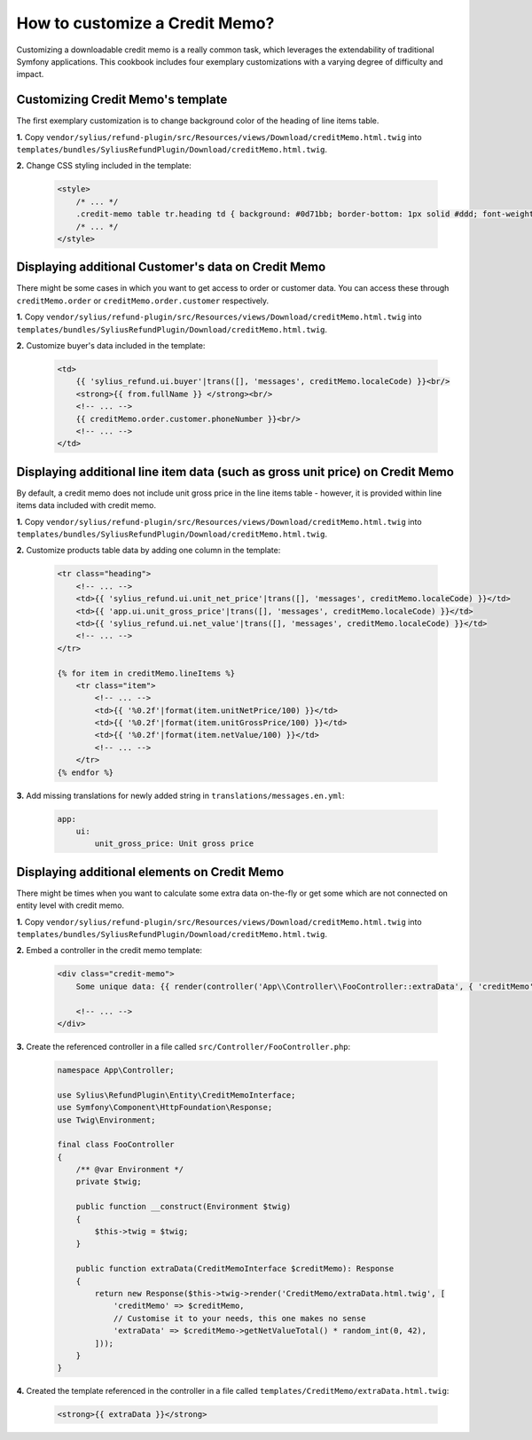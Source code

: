 How to customize a Credit Memo?
===============================

Customizing a downloadable credit memo is a really common task, which leverages the extendability of traditional Symfony applications.
This cookbook includes four exemplary customizations with a varying degree of difficulty and impact.

Customizing Credit Memo's template
----------------------------------

The first exemplary customization is to change background color of the heading of line items table.

**1.** Copy ``vendor/sylius/refund-plugin/src/Resources/views/Download/creditMemo.html.twig`` into ``templates/bundles/SyliusRefundPlugin/Download/creditMemo.html.twig``.

**2.** Change CSS styling included in the template:

    .. code-block:: html

        <style>
            /* ... */
            .credit-memo table tr.heading td { background: #0d71bb; border-bottom: 1px solid #ddd; font-weight: bold; }
            /* ... */
        </style>

Displaying additional Customer's data on Credit Memo
----------------------------------------------------

There might be some cases in which you want to get access to order or customer data.
You can access these through ``creditMemo.order`` or ``creditMemo.order.customer`` respectively.

**1.** Copy ``vendor/sylius/refund-plugin/src/Resources/views/Download/creditMemo.html.twig`` into ``templates/bundles/SyliusRefundPlugin/Download/creditMemo.html.twig``.

**2.** Customize buyer's data included in the template:

    .. code-block:: html

        <td>
            {{ 'sylius_refund.ui.buyer'|trans([], 'messages', creditMemo.localeCode) }}<br/>
            <strong>{{ from.fullName }} </strong><br/>
            <!-- ... -->
            {{ creditMemo.order.customer.phoneNumber }}<br/>
            <!-- ... -->
        </td>

Displaying additional line item data (such as gross unit price) on Credit Memo
------------------------------------------------------------------------------

By default, a credit memo does not include unit gross price in the line items table - however, it is provided within
line items data included with credit memo.

**1.** Copy ``vendor/sylius/refund-plugin/src/Resources/views/Download/creditMemo.html.twig`` into ``templates/bundles/SyliusRefundPlugin/Download/creditMemo.html.twig``.

**2.** Customize products table data by adding one column in the template:

    .. code-block:: html

        <tr class="heading">
            <!-- ... -->
            <td>{{ 'sylius_refund.ui.unit_net_price'|trans([], 'messages', creditMemo.localeCode) }}</td>
            <td>{{ 'app.ui.unit_gross_price'|trans([], 'messages', creditMemo.localeCode) }}</td>
            <td>{{ 'sylius_refund.ui.net_value'|trans([], 'messages', creditMemo.localeCode) }}</td>
            <!-- ... -->
        </tr>

        {% for item in creditMemo.lineItems %}
            <tr class="item">
                <!-- ... -->
                <td>{{ '%0.2f'|format(item.unitNetPrice/100) }}</td>
                <td>{{ '%0.2f'|format(item.unitGrossPrice/100) }}</td>
                <td>{{ '%0.2f'|format(item.netValue/100) }}</td>
                <!-- ... -->
            </tr>
        {% endfor %}

**3.** Add missing translations for newly added string in ``translations/messages.en.yml``:

    .. code-block:: yaml

        app:
            ui:
                unit_gross_price: Unit gross price

Displaying additional elements on Credit Memo
---------------------------------------------

There might be times when you want to calculate some extra data on-the-fly or get some which are not connected on
entity level with credit memo.

**1.** Copy ``vendor/sylius/refund-plugin/src/Resources/views/Download/creditMemo.html.twig`` into ``templates/bundles/SyliusRefundPlugin/Download/creditMemo.html.twig``.

**2.** Embed a controller in the credit memo template:

    .. code-block:: html

        <div class="credit-memo">
            Some unique data: {{ render(controller('App\\Controller\\FooController::extraData', { 'creditMemo': creditMemo })) }}

            <!-- ... -->
        </div>

**3.** Create the referenced controller in a file called ``src/Controller/FooController.php``:

    .. code-block:: php

        namespace App\Controller;

        use Sylius\RefundPlugin\Entity\CreditMemoInterface;
        use Symfony\Component\HttpFoundation\Response;
        use Twig\Environment;

        final class FooController
        {
            /** @var Environment */
            private $twig;

            public function __construct(Environment $twig)
            {
                $this->twig = $twig;
            }

            public function extraData(CreditMemoInterface $creditMemo): Response
            {
                return new Response($this->twig->render('CreditMemo/extraData.html.twig', [
                    'creditMemo' => $creditMemo,
                    // Customise it to your needs, this one makes no sense
                    'extraData' => $creditMemo->getNetValueTotal() * random_int(0, 42),
                ]));
            }
        }

**4.** Created the template referenced in the controller in a file called ``templates/CreditMemo/extraData.html.twig``:

    .. code-block:: html

        <strong>{{ extraData }}</strong>
